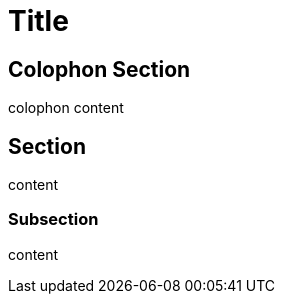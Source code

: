 = Title

[colophon]
== Colophon Section

colophon content

== Section

content

=== Subsection

content
